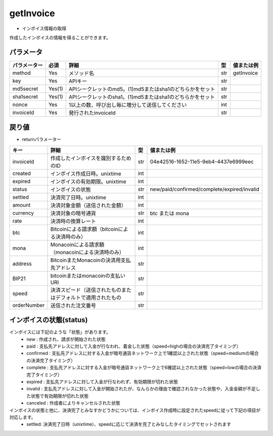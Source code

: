 =============================
getInvoice
=============================


* インボイス情報の取得
作成したインボイスの情報を得ることができます。

パラメータ
==============
.. csv-table::
   :header: "パラメーター", "必須", "詳細", "型", "値または例"

   "method", "Yes", "メソッド名", "str", "getInvoice"
   "key", "Yes", "APIキー", "str", "　"
   "md5secret", "Yes(1)", "APIシークレットのmd5。(1)md5またはsha1のどちらかをセット", "str", "　"
   "sha1secret", "Yes(1)", "APIシークレットのsha1。(1)md5またはsha1のどちらかをセット", "str", "　"
   "nonce", "Yes", "1以上の数、呼び出し毎に増分して送信してください", "int", "　"
   "invoiceId", "Yes", "発行されたinvoiceId", "str", "　"


戻り値
==============
* returnパラメーター

.. csv-table::
    :header: "キー", "詳細", "型", "値または例"

    "invoiceId", "作成したインボイスを識別するためのID", "str", "04e42516-1652-11e5-9eb4-4437e6999eec"
    "created", "インボイス作成日時。unixtime", "int", "　"
    "expired", "インボイスの有効期限。unixtime", "int", "　"
    "status", "インボイスの状態", "str", "new/paid/confirmed/complete/expired/invalid"
    "settled", "決済完了日時。unixtime", "int", "　"
    "amount", "決済対象金額（送信された金額）", "int", "　"
    "currency", "決済対象の暗号通貨", "str", "btc または mona"
    "rate", "決済時の換算レート", "int", "　"
    "btc", "Bitcoinによる請求額（bitcoinによる決済時のみ）", "int", "　"
    "mona", "Monacoinによる請求額（monacoinによる決済時のみ）", "int", "　"
    "address", "BitcoinまたMonacoinの決済用支払先アドレス", "str", "　"
    "BIP21", "bitcoinまたはmonacoinの支払いURI", "str", "　"
    "speed", "決済スピード（送信されたものまたはデフォルトで適用されたもの", "str", "　"
    "orderNumber", "送信された注文番号", "str", "　"


インボイスの状態(status)
==========================
インボイスには下記のような「状態」があります。
    * new : 作成され、請求が開始された状態
    * paid : 支払先アドレスに対して入金が行なわれ、着金した状態（speed=highの場合の決済完了タイミング）
    * confirmed : 支払先アドレスに対する入金が暗号通貨ネットワーク上で1確認以上された状態（speed=mediumの場合の決済完了タイミング）
    * complete : 支払先アドレスに対する入金が暗号通貨ネットワーク上で6確認以上された状態（speed=lowの場合の決済完了タイミング）
    * expired : 支払先アドレスに対して入金が行なわれず、有効期限が切れた状態
    * invalid : 支払先アドレスに対して入金が開始されたが、なんらかの理由で確認されなかった状態や、入金金額が不足した状態で有効期限が切れた状態
    * canceled : 作成者によりキャンセルされた状態
インボイスの状態と他に、決済完了とみなすかどうかについては、インボイス作成時に設定されたspeedに従って下記の項目が対応します。
    * settled: 決済完了日時（unixtime）、speedに応じて決済を完了とみなしたタイミングでセットされます
